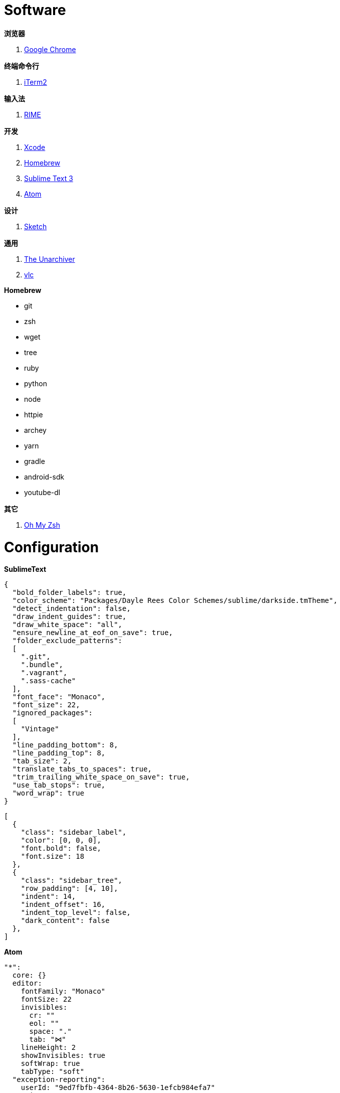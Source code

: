= Software

**浏览器**

1. link:https://www.google.com/chrome/browser/desktop/index.html[Google Chrome]

**终端命令行**

1. link:https://iterm2.com/[iTerm2]

**输入法**

1. link:http://rime.im/[RIME]

**开发**

1. link:https://itunes.apple.com/us/app/xcode/id497799835[Xcode]
2. link:https://brew.sh/[Homebrew]
3. link:https://www.sublimetext.com/3[Sublime Text 3]
4. link:https://atom.io/[Atom]

**设计**

1. link:https://www.sketchapp.com/[Sketch]

**通用**

1. link:https://itunes.apple.com/app/the-unarchiver/id425424353[The Unarchiver]
2. link:http://www.videolan.org/vlc/[vlc]

**Homebrew**

* git
* zsh
* wget
* tree
* ruby
* python
* node
* httpie
* archey
* yarn
* gradle
* android-sdk
* youtube-dl

**其它**

1. link:https://github.com/robbyrussell/oh-my-zsh[Oh My Zsh]

= Configuration

**SublimeText**

``` json
{
  "bold_folder_labels": true,
  "color_scheme": "Packages/Dayle Rees Color Schemes/sublime/darkside.tmTheme",
  "detect_indentation": false,
  "draw_indent_guides": true,
  "draw_white_space": "all",
  "ensure_newline_at_eof_on_save": true,
  "folder_exclude_patterns":
  [
    ".git",
    ".bundle",
    ".vagrant",
    ".sass-cache"
  ],
  "font_face": "Monaco",
  "font_size": 22,
  "ignored_packages":
  [
    "Vintage"
  ],
  "line_padding_bottom": 8,
  "line_padding_top": 8,
  "tab_size": 2,
  "translate_tabs_to_spaces": true,
  "trim_trailing_white_space_on_save": true,
  "use_tab_stops": true,
  "word_wrap": true
}
```

``` json
[
  {
    "class": "sidebar_label",
    "color": [0, 0, 0],
    "font.bold": false,
    "font.size": 18
  },
  {
    "class": "sidebar_tree",
    "row_padding": [4, 10],
    "indent": 14,
    "indent_offset": 16,
    "indent_top_level": false,
    "dark_content": false
  },
]
```

**Atom**

```cson
"*":
  core: {}
  editor:
    fontFamily: "Monaco"
    fontSize: 22
    invisibles:
      cr: ""
      eol: ""
      space: "."
      tab: "⋈"
    lineHeight: 2
    showInvisibles: true
    softWrap: true
    tabType: "soft"
  "exception-reporting":
    userId: "9ed7fbfb-4364-8b26-5630-1efcb984efa7"
  metrics:
    userId: "7eae29d715c1989c25ea51790be726576cbd1539"
  "tree-view":
    hideIgnoredNames: true
  welcome:
    showOnStartup: false
```

**字体**

- Alegreya
- Open+Sans
- Merriweather
- Faster One
- Fira Mono
- Source Sans Pro
- Ravi+Prakash
- Roboto+Condensed
- Droid Sans Mono
- 方正清刻本悦宋简体
